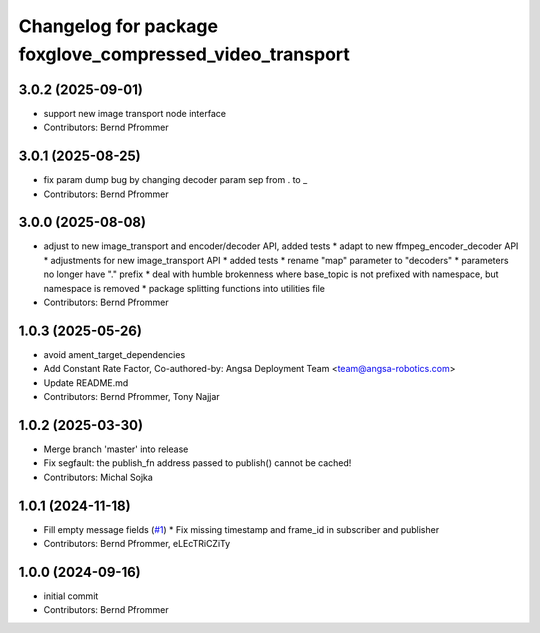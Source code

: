 ^^^^^^^^^^^^^^^^^^^^^^^^^^^^^^^^^^^^^^^^^^^^^^^^^^^^^^^^^
Changelog for package foxglove_compressed_video_transport
^^^^^^^^^^^^^^^^^^^^^^^^^^^^^^^^^^^^^^^^^^^^^^^^^^^^^^^^^

3.0.2 (2025-09-01)
------------------
* support new image transport node interface
* Contributors: Bernd Pfrommer

3.0.1 (2025-08-25)
------------------
* fix param dump bug by changing decoder param sep from . to \_
* Contributors: Bernd Pfrommer

3.0.0 (2025-08-08)
------------------
* adjust to new image_transport and encoder/decoder API, added tests
  * adapt to new ffmpeg_encoder_decoder API
  * adjustments for new image_transport API
  * added tests
  * rename "map" parameter to "decoders"
  * parameters no longer have "." prefix
  * deal with humble brokenness where base_topic is not prefixed with namespace, but namespace is removed
  * package splitting functions into utilities file
* Contributors: Bernd Pfrommer

1.0.3 (2025-05-26)
------------------
* avoid ament_target_dependencies
* Add Constant Rate Factor,  Co-authored-by: Angsa Deployment Team <team@angsa-robotics.com>
* Update README.md
* Contributors: Bernd Pfrommer, Tony Najjar

1.0.2 (2025-03-30)
------------------
* Merge branch 'master' into release
* Fix segfault: the publish_fn address passed to publish() cannot be cached!
* Contributors: Michal Sojka

1.0.1 (2024-11-18)
------------------
* Fill empty message fields (`#1 <https://github.com/ros-misc-utilities/foxglove_compressed_video_transport/issues/1>`_)
  * Fix missing timestamp and frame_id in subscriber and publisher
* Contributors: Bernd Pfrommer, eLEcTRiCZiTy

1.0.0 (2024-09-16)
------------------
* initial commit
* Contributors: Bernd Pfrommer
